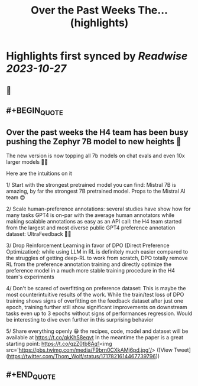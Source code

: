 :PROPERTIES:
:title: Over the Past Weeks The... (highlights)
:END:

:PROPERTIES:
:author: [[Thom_Wolf on Twitter]]
:full-title: "Over the Past Weeks The..."
:category: [[tweets]]
:url: https://twitter.com/Thom_Wolf/status/1717821614467739796
:END:

* Highlights first synced by [[Readwise]] [[2023-10-27]]
** 📌
** #+BEGIN_QUOTE
** Over the past weeks the H4 team has been busy pushing the Zephyr 7B model to new heights 🗻

The new version is now topping all 7b models on chat evals and even 10x larger models 🤯🔥

Here are the intuitions on it

1/ Start with the strongest pretrained model you can find: Mistral 7B is amazing, by far the strongest 7B pretrained model. Props to the Mistral AI team 😍

2/ Scale human-preference annotations: several studies have show how for many tasks GPT4 is on-par with the average human annotators while making scalable annotations as easy as an API call: the H4 team started from the largest and most diverse public GPT4 preference annotation dataset: UltraFeedback 🤖🦾

3/ Drop Reinforcement Learning in favor of DPO (Direct Preference Optimization): while using LLM in RL is definitely much easier compared to the struggles of getting deep-RL to work from scratch, DPO totally remove RL from the preference annotation training and directly optimize the preference model in a much more stable training procedure in the H4 team's experiments

4/ Don't be scared of overfitting on preference dataset: This is maybe the most counterintuitive results of the work. While the train/test loss of DPO training shows signs of overfitting on the feedback dataset after just one epoch, training further still show significant improvements on downstream tasks even up to 3 epochs without signs of performances regression. Would be interesting to dive even further in this surprising behavior

5/ Share everything openly 😁 the recipes, code, model and dataset will be available at https://t.co/qkKhS8eqvt 
In the meantime the paper is a great starting point: https://t.co/qzZ0tb8Aq1<img src='https://pbs.twimg.com/media/F9brn0CXkAMj6pd.jpg'/>  ([View Tweet](https://twitter.com/Thom_Wolf/status/1717821614467739796))
** #+END_QUOTE